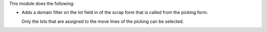 This module does the following:

* Adds a domain filter on the lot field in of the scrap form that is called from the
  picking form.

  Only the lots that are assigned to the move lines of the picking can be selected.
